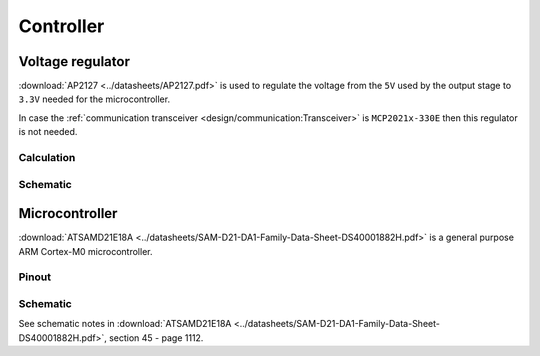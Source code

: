 Controller
==========

.. jupyter-execute::
    :hide-code:

    %config InlineBackend.figure_format = 'svg'
    import schemdraw
    from schemdraw import elements as elm
    from schemdraw import flow
    import numpy as np
    from matplotlib import pyplot
    from IPython.display import Latex
    from UliEngineering.Electronics.Resistors import power_dissipated_in_resistor_by_current, normalize_numeric

    def ap2127_output(rtop, rbot):
        return 0.8 * (1 + normalize_numeric(rtop) / normalize_numeric(rbot))

Voltage regulator
-----------------

:download:`AP2127 <../datasheets/AP2127.pdf>` is used to regulate the voltage from the ``5V`` used
by the output stage to ``3.3V`` needed for the microcontroller.

In case the :ref:`communication transceiver <design/communication:Transceiver>` is ``MCP2021x-330E``
then this regulator is not needed.

Calculation
~~~~~~~~~~~

.. jupyter-execute::
    :hide-code:

    rtop = '4.7kΩ'
    rbot = '1.5kΩ'

.. jupyter-execute::
    :hide-code:

    output_voltage = ap2127_output(rtop, rbot)
    Latex("\\begin{gathered}"
          f"R_{{top}} = {rtop}\\\\"
          f"R_{{bottom}} = {rbot}\\\\"
          f"V_{{ref}} = 0.8V\\\\"
          f"V_{{out}} = V_{{ref}} (1 + \\frac{{R_{{top}}}}{{R_{{bottom}}}}) = {output_voltage:.03f}V"
          "\end{gathered}")

Schematic
~~~~~~~~~

.. jupyter-execute::
    :hide-code:

    with schemdraw.Drawing() as d:
        AP2127 = elm.Ic(pins=[
                        elm.IcPin(name='EN', pin='3', side='left'),
                        elm.IcPin(name='VIN', pin='1', side='left'),
                        elm.IcPin(name='GND', pin='2', side='bottom'),
                        elm.IcPin(name='ADJ', pin='4', side='right'),
                        elm.IcPin(name='VOUT', pin='5', side='right'),
                    ],
                    edgepadW = 1.5,
                    pinspacing=1.5).label('AP2127K-ADJTRG1', 'top', fontsize=12)
        d += AP2127
        d += (ic_gnd := elm.Ground()).at(AP2127.GND, dy=-d.unit * 1)
        d += elm.Wire().at(AP2127.GND).to(ic_gnd.start)

        d += (r_enable := elm.Resistor()).left().at(AP2127.EN).label('$R_{en}$').length(d.unit / 2)
        d += (bypass_in := elm.Capacitor()).down().at(AP2127.VIN, dx=-d.unit).label('$C_{in}$')
        d += elm.Dot().at(bypass_in.start)
        d += elm.Ground().at(bypass_in.end)
        d += (vin_wire := elm.Wire()).at(bypass_in.start).to(AP2127.VIN)
        d += elm.Line().left().at(bypass_in.start).length(d.unit / 4).label('$V_{in}$')
        d += elm.Wire('|-').at(AP2127.VIN, dx=-d.unit / 1.5).to(r_enable.end).idot()

        d += (r_top := elm.Resistor()).down().at(AP2127.VOUT, dx=d.unit / 2).label('$R_{top}$')
        d += (r_bot := elm.Resistor()).down().at(r_top.end).label('$R_{bottom}$')
        d += elm.Ground().at(r_bot.end)
        d += elm.Wire('|-').at(AP2127.ADJ).to(r_top.end)
        d += elm.Dot().at(r_top.end)
        d += elm.Wire().at(AP2127.VOUT).to(r_top.start)
        d += elm.Dot().at(r_top.start)
        d += (bypass_out := elm.Capacitor()).down().at(AP2127.VOUT, dx=d.unit).label('$C_{out}$')
        d += elm.Ground().at(bypass_out.end)
        d += elm.Wire().at(r_top.start).to(bypass_out.start)
        d += elm.Dot().at(bypass_out.start)
        d += elm.Line().right().at(bypass_out.start).length(d.unit / 4).label('$V_{out}$')

Microcontroller
---------------

:download:`ATSAMD21E18A <../datasheets/SAM-D21-DA1-Family-Data-Sheet-DS40001882H.pdf>` is a general
purpose ARM Cortex-M0 microcontroller.

Pinout
~~~~~~

.. flat-table:: Spanning table cells
    :header-rows: 2

    * - :rspan:`1` Pin Number
      - :rspan:`1` Pin Name
      - :cspan:`2` Peripheral
      - :cspan:`2` Channel
      - :cspan:`2` Purpose

    * - MAX9621
      - MAX9921
      - AP22802
      - MAX9621
      - MAX9921
      - AP22802
      - MAX9621
      - MAX9921
      - AP22802

    * - 1
      - PA00
      - :cspan:`2` XTAL32
      - :cspan:`2` XIN32
      - :cspan:`2` External 32.768kHz oscillator input

    * - 2
      - PA01
      - :cspan:`2` XTAL32
      - :cspan:`2` XOUT32
      - :cspan:`2` External 32.768kHz oscillator output

    * - 3
      - PA02
      - ADC
      - PORT
      - EIC
      - AIN[0]
      - PORTA[02] (output)
      - EXTINT[2]
      - Channel 1 diagnostics
      - Output enable
      - Channel 1 overcurrent

    * - 4
      - PA03
      - ADC
      - :cspan:`1` EIC
      - AIN[1]
      - :cspan:`1` EXTINT[3]
      - Channel 2 diagnostics
      - Channel 1 input
      - Channel 2 overcurrent

    * - 5
      - PA04
      - :cspan:`2` EIC
      - :cspan:`2` EXTINT[4]
      - Channel 1 input
      - Error
      - Channel 1 input

    * - 6
      - PA05
      - :cspan:`2` EIC
      - :cspan:`2` EXTINT[5]
      - Channel 2 input
      - Channel 2 input
      - Channel 2 input

    * - 7
      - PA06
      - :cspan:`2` PORT
      - :cspan:`2` PORTA_06
      - Sleep (output inverted)
      - Diagnostics (output)
      - Channel 1 enable (output)

    * - 8
      - PA07
      - :cspan:`1`
      - PORT
      - :cspan:`1`
      - PORTA_07
      - :cspan:`1`
      - Channel 2 enable

    * - 11
      - PA08
      - :cspan:`2` UART
      - :cspan:`2` SERCOM PAD[0]
      - :cspan:`2` LIN Transmit (TX)

    * - 12
      - PA09
      - :cspan:`2` UART
      - :cspan:`2` SERCOM PAD[1]
      - :cspan:`2` LIN Receive (RX)

    * - 13
      - PA10
      - :cspan:`2` PORT
      - :cspan:`2` PORTA[10]
      - :cspan:`2` LIN Chip select

    * - 14
      - PA11
      - :cspan:`2` PORT
      - :cspan:`2` PORTA[11]
      - :cspan:`2` LIN Transmit enable

    * - 15
      - PA14
      - :cspan:`2` EIC
      - :cspan:`2` EXTINT[14]
      - :cspan:`2` IMU Accelerometer interrupt

    * - 16
      - PA15
      - :cspan:`2` EIC
      - :cspan:`2` EXTINT[15]
      - :cspan:`2` IMU Gyroscope interrupt

    * - 17
      - PA16
      - :cspan:`2` SERCOM1
      - :cspan:`2` SERCOM PAD[0]
      - :cspan:`2` IMU SPI Master In

    * - 18
      - PA17
      - :cspan:`2` SERCOM1
      - :cspan:`2` SERCOM PAD[1]
      - :cspan:`2` IMU SPI Clock

    * - 19
      - PA18
      - :cspan:`2` SERCOM1
      - :cspan:`2` SERCOM PAD[2]
      - :cspan:`2` IMU Accelerometer chip select

    * - 20
      - PA19
      - :cspan:`2` SERCOM1
      - :cspan:`2` SERCOM PAD[3]
      - :cspan:`2` IMU SPI Master out

    * - 21
      - PA22
      - :cspan:`2` PORT
      - :cspan:`2` PORTA[22]
      - :cspan:`2` IMU Gyroscope chip select

    * - 31
      - PA30
      - :cspan:`2` SWD
      - :cspan:`2` SWCLK
      - :cspan:`2` Serial-Wire-Debug clock

    * - 32
      - PA31
      - :cspan:`2` SWD
      - :cspan:`2` SWDIO
      - :cspan:`2` Serial-Wire-Debug data in/out

Schematic
~~~~~~~~~

See schematic notes in
:download:`ATSAMD21E18A <../datasheets/SAM-D21-DA1-Family-Data-Sheet-DS40001882H.pdf>`, section 45 -
page 1112.
